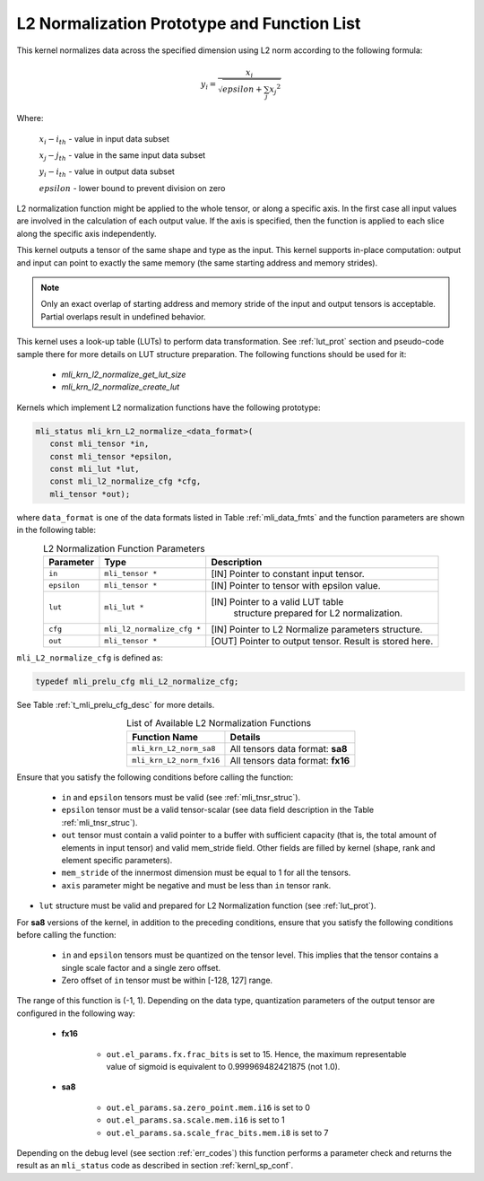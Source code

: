 .. _l2_norm_prot:

L2 Normalization Prototype and Function List
~~~~~~~~~~~~~~~~~~~~~~~~~~~~~~~~~~~~~~~~~~~~

This kernel normalizes data across the specified dimension using L2 norm according to the following 
formula:

.. math:: y_{i} = \frac{x_{i}}{\sqrt{epsilon + \sum_{j}{x_{j}}^{2}}}

Where:

   :math:`x_{i}-i_{th}` *-* value in input data subset

   :math:`x_{j}-j_{th}` *-* value in the same input data subset

   :math:`y_{i}-i_{th}` *-* value in output data subset

   :math:`epsilon` *-* lower bound to prevent division on zero

L2 normalization function might be applied to the whole tensor, or along a specific axis. In the 
first case all input values are involved in the calculation of each output value. If the axis is 
specified, then the function is applied to each slice along the specific axis independently. 

This kernel outputs a tensor of the same shape and type as the input. This kernel supports in-place 
computation: output and input can point to exactly the same memory (the same starting address
and memory strides). 

.. note::

   Only an exact overlap of starting address and memory stride of the input and output 
   tensors is acceptable. Partial overlaps result in undefined behavior.
..

This kernel uses a look-up table (LUTs) to perform data transformation. 
See :ref:`lut_prot` section and pseudo-code sample there for more details on LUT structure preparation.
The following functions should be used for it:

 - `mli_krn_l2_normalize_get_lut_size`
 - `mli_krn_l2_normalize_create_lut`

Kernels which implement L2 normalization functions have the following prototype:

.. code:: c

   mli_status mli_krn_L2_normalize_<data_format>(
      const mli_tensor *in,
      const mli_tensor *epsilon,
      const mli_lut *lut,
      const mli_l2_normalize_cfg *cfg,
      mli_tensor *out);
	  
where ``data_format`` is one of the data formats listed in Table :ref:`mli_data_fmts` and the function 
parameters are shown in the following table:

.. table:: L2 Normalization Function Parameters
   :align: center
   :widths: auto
   
   +----------------+------------------------------+--------------------------------------------------------+
   | **Parameter**  | **Type**                     | **Description**                                        |
   +================+==============================+========================================================+
   | ``in``         | ``mli_tensor *``             | [IN] Pointer to constant input tensor.                 |
   +----------------+------------------------------+--------------------------------------------------------+
   | ``epsilon``    | ``mli_tensor *``             | [IN] Pointer to tensor with epsilon value.             |
   +----------------+------------------------------+--------------------------------------------------------+
   | ``lut``        | ``mli_lut *``                | [IN] Pointer to a valid LUT table                      |
   |                |                              |  structure prepared for L2 normalization.              |
   +----------------+------------------------------+--------------------------------------------------------+
   | ``cfg``        | ``mli_l2_normalize_cfg *``   | [IN] Pointer to L2 Normalize parameters structure.     |
   +----------------+------------------------------+--------------------------------------------------------+
   | ``out``        | ``mli_tensor *``             | [OUT] Pointer to output tensor. Result is stored here. |
   +----------------+------------------------------+--------------------------------------------------------+
..

``mli_L2_normalize_cfg`` is defined as:

.. code:: c

   typedef mli_prelu_cfg mli_L2_normalize_cfg;
..

See Table :ref:`t_mli_prelu_cfg_desc` for more details.

.. table:: List of Available L2 Normalization Functions
   :align: center
   :widths: auto
   
   +--------------------------+-----------------------------------+
   | **Function Name**        | **Details**                       |
   +==========================+===================================+
   | ``mli_krn_L2_norm_sa8``  | All tensors data format: **sa8**  |
   +--------------------------+-----------------------------------+
   | ``mli_krn_L2_norm_fx16`` | All tensors data format: **fx16** |
   +--------------------------+-----------------------------------+
..

Ensure that you satisfy the following conditions before calling the function:

 - ``in`` and ``epsilon`` tensors must be valid (see :ref:`mli_tnsr_struc`).
 
 - ``epsilon`` tensor must be a valid tensor-scalar (see data field 
   description in the Table :ref:`mli_tnsr_struc`).
   
 - ``out`` tensor must contain a valid pointer to a buffer with sufficient 
   capacity (that is, the total amount of elements in input tensor) and valid mem_stride field. Other 
   fields are filled by kernel (shape, rank and element specific parameters).

 - ``mem_stride`` of the innermost dimension must be equal to 1 for all the 
   tensors.

 - ``axis`` parameter might be negative and must be less than ``in`` tensor rank.

- ``lut`` structure must be valid and prepared for L2 Normalization function (see :ref:`lut_prot`).

For **sa8** versions of the kernel, in addition to the preceding conditions, ensure that you 
satisfy the following conditions before calling the function: 

 - ``in`` and ``epsilon`` tensors must be quantized on the tensor level. This 
   implies that the tensor contains a single scale factor and a single zero offset.

 - Zero offset of ``in`` tensor must be within [-128, 127] range.

The range of this function is (-1, 1).  Depending on the data type, quantization parameters of the output 
tensor are configured in the following way:

 - **fx16**

    - ``out.el_params.fx.frac_bits`` is set to 15. Hence, the maximum representable value of sigmoid is
      equivalent to 0.999969482421875 (not 1.0).

 - **sa8**

    - ``out.el_params.sa.zero_point.mem.i16`` is set to 0

    - ``out.el_params.sa.scale.mem.i16`` is set to 1

    - ``out.el_params.sa.scale_frac_bits.mem.i8`` is set to 7

Depending on the debug level (see section :ref:`err_codes`) this function performs a parameter 
check and returns the result as an ``mli_status`` code as described in section :ref:`kernl_sp_conf`.	